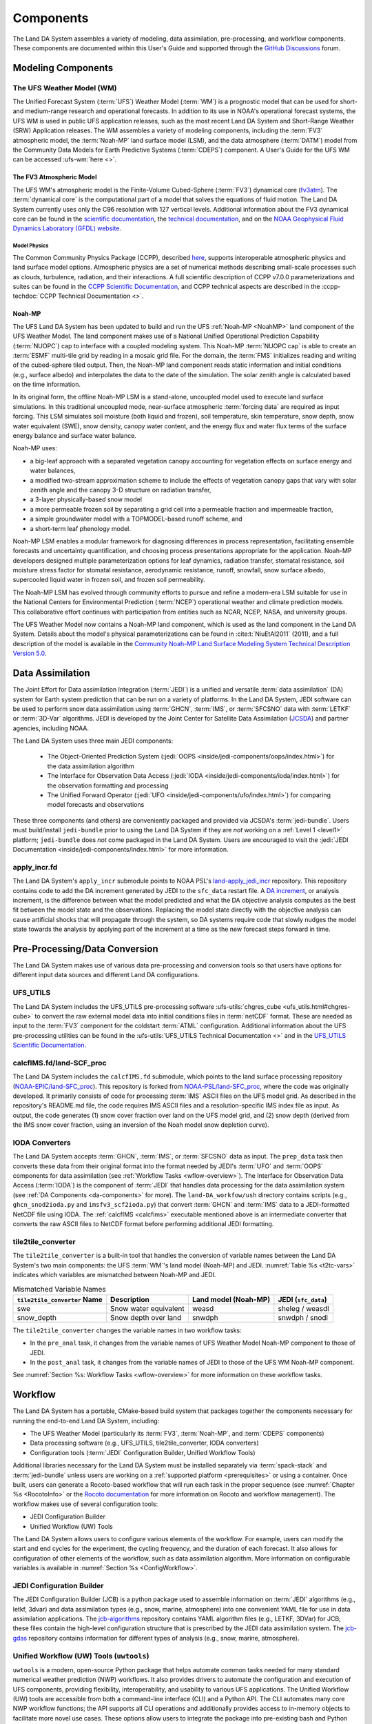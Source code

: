 .. _Components:

****************
Components
****************

The Land DA System assembles a variety of modeling, data assimilation, pre-processing, and workflow components. These components are documented within this User's Guide and supported through the `GitHub Discussions <https://github.com/ufs-community/land-DA_workflow/discussions/categories/q-a>`_ forum. 

.. _modeling-components:

Modeling Components
=====================

The UFS Weather Model (WM)
----------------------------

The Unified Forecast System (:term:`UFS`) Weather Model (:term:`WM`) is a prognostic model that can be
used for short- and medium-range research and operational forecasts. In addition to its use in NOAA's operational forecast systems, the UFS WM is used in public UFS application releases, such as the most recent Land DA System and Short-Range Weather (SRW) Application releases. The WM assembles a variety of modeling components, including the :term:`FV3` atmospheric model, the :term:`Noah-MP` land surface model (LSM), and the data atmosphere (:term:`DATM`) model from the Community Data Models for Earth Predictive Systems (:term:`CDEPS`) component. A User's Guide for the UFS WM can be accessed :ufs-wm:`here <>`.

.. _fv3-component:

The FV3 Atmospheric Model
^^^^^^^^^^^^^^^^^^^^^^^^^^
The UFS WM's atmospheric model is the Finite-Volume Cubed-Sphere (:term:`FV3`) dynamical core (`fv3atm <https://github.com/NOAA-EMC/fv3atm>`_). The :term:`dynamical core` is the computational part of a model that solves the equations of fluid motion. The Land DA System currently uses only the C96 resolution with 127 vertical levels. Additional information about the FV3 dynamical core can be found in the `scientific documentation <https://repository.library.noaa.gov/view/noaa/30725>`_, the `technical documentation <https://noaa-emc.github.io/FV3_Dycore_ufs-v2.0.0/html/index.html>`_, and on the `NOAA Geophysical Fluid Dynamics Laboratory (GFDL) website <https://www.gfdl.noaa.gov/fv3/>`_.

Model Physics
```````````````

The Common Community Physics Package (CCPP), described `here <https://dtcenter.org/community-code/common-community-physics-package-ccpp>`_, supports interoperable atmospheric physics and land surface model options. Atmospheric physics are a set of numerical methods describing small-scale processes such as clouds, turbulence, radiation, and their interactions. A full scientific description of CCPP v7.0.0 parameterizations and suites can be found in the `CCPP Scientific Documentation <https://dtcenter.ucar.edu/GMTB/v7.0.0/sci_doc/index.html>`_, and CCPP technical aspects are described in the :ccpp-techdoc:`CCPP Technical Documentation <>`. 

.. _NoahMP:

Noah-MP
^^^^^^^^

The UFS Land DA System has been updated to build and run the UFS :ref:`Noah-MP <NoahMP>` land component of the UFS Weather Model. The land component makes use of a National Unified Operational Prediction Capability (:term:`NUOPC`) cap to interface with a coupled modeling system. 
This Noah-MP :term:`NUOPC cap` is able to create an :term:`ESMF` multi-tile grid by reading in a mosaic grid file. For the domain, the :term:`FMS` initializes reading and writing of the cubed-sphere tiled output. Then, the Noah-MP land component reads static information and initial conditions (e.g., surface albedo) and interpolates the data to the date of the simulation. The solar zenith angle is calculated based on the time information. 

In its original form, the offline Noah-MP LSM is a stand-alone, uncoupled model used to execute land surface simulations. In this traditional uncoupled mode, near-surface atmospheric :term:`forcing data` are required as input forcing. This LSM simulates soil moisture (both liquid and frozen), soil temperature, skin temperature, snow depth, snow water equivalent (SWE), snow density, canopy water content, and the energy flux and water flux terms of the surface energy balance and surface water balance.

Noah-MP uses: 

* a big-leaf approach with a separated vegetation canopy accounting for vegetation effects on surface energy and water balances, 
* a modified two-stream approximation scheme to include the effects of vegetation canopy gaps that vary with solar zenith angle and the canopy 3-D structure on radiation transfer, 
* a 3-layer physically-based snow model
* a more permeable frozen soil by separating a grid cell into a permeable fraction and impermeable fraction, 
* a simple groundwater model with a TOPMODEL-based runoff scheme, and 
* a short-term leaf phenology model. 

Noah-MP LSM enables a modular framework for diagnosing differences 
in process representation, facilitating ensemble forecasts and uncertainty 
quantification, and choosing process presentations appropriate for the application. 
Noah-MP developers designed multiple parameterization options for leaf dynamics, 
radiation transfer, stomatal resistance, soil moisture stress factor for stomatal 
resistance, aerodynamic resistance, runoff, snowfall, snow surface albedo, 
supercooled liquid water in frozen soil, and frozen soil permeability. 

The Noah-MP LSM has evolved through community efforts to pursue and refine a modern-era LSM suitable for use in the National Centers for Environmental Prediction (:term:`NCEP`) operational weather and climate prediction models. This collaborative effort continues with participation from entities such as NCAR, NCEP, NASA, and university groups. 

The UFS Weather Model now contains a Noah-MP land component, which is used as the land component in the Land DA System. Details about the model's physical parameterizations can be found in :cite:t:`NiuEtAl2011` (2011), and a full description of the model is available in the `Community Noah-MP Land Surface Modeling System Technical Description Version 5.0 <https://opensky.ucar.edu/islandora/object/%3A3912>`_. 

.. _da-components:

Data Assimilation
===================

The Joint Effort for Data assimilation Integration (:term:`JEDI`) is a unified and versatile :term:`data assimilation` (DA) system for Earth system prediction that can be run on a variety of platforms. In the Land DA System, JEDI software can be used to perform snow data assimilation using :term:`GHCN`, :term:`IMS`, or :term:`SFCSNO` data with :term:`LETKF` or :term:`3D-Var` algorithms. JEDI is developed by the Joint Center for Satellite Data Assimilation (`JCSDA <https://www.jcsda.org/>`_) and partner agencies, including NOAA. 

The Land DA System uses three main JEDI components: 
   
   * The Object-Oriented Prediction System (:jedi:`OOPS <inside/jedi-components/oops/index.html>`) for the data assimilation algorithm 
   * The Interface for Observation Data Access (:jedi:`IODA <inside/jedi-components/ioda/index.html>`) for the observation formatting and processing
   * The Unified Forward Operator (:jedi:`UFO <inside/jedi-components/ufo/index.html>`) for comparing model forecasts and observations 

These three components (and others) are conveniently packaged and provided via JCSDA's :term:`jedi-bundle`. Users must build/install ``jedi-bundle`` prior to using the Land DA System if they are *not* working on a :ref:`Level 1 <level1>` platform; ``jedi-bundle`` does *not* come packaged in the Land DA System. Users are encouraged to visit the :jedi:`JEDI Documentation <inside/jedi-components/index.html>` for more information. 

apply_incr.fd
---------------

The Land DA System's ``apply_incr`` submodule points to NOAA PSL's `land-apply_jedi_incr <https://github.com/NOAA-PSL/land-apply_jedi_incr>`_ repository. This repository contains code to add the DA increment generated by JEDI to the ``sfc_data`` restart file. A `DA increment <https://www.meted.ucar.edu/bom/mdata_assim/navmenu.php?tab=1&page=3-7-0&type=flash>`_, or analysis increment, is the difference between what the model predicted and what the DA objective analysis computes as the best fit between the model state and the observations. Replacing the model state directly with the objective analysis can cause artificial shocks that will propagate through the system, so DA systems require code that slowly nudges the model state towards the analysis by applying part of the increment at a time as the new forecast steps forward in time. 

.. _preprocessing:

Pre-Processing/Data Conversion
================================

The Land DA System makes use of various data pre-processing and conversion tools so that users have options for different input data sources and different Land DA configurations. 

.. _ufs-utils:

UFS_UTILS
-----------

The Land DA System includes the UFS_UTILS pre-processing software :ufs-utils:`chgres_cube <ufs_utils.html#chgres-cube>` to convert the raw external model data into initial conditions files in :term:`netCDF` format. These are needed as input to the :term:`FV3` component for the coldstart :term:`ATML` configuration. Additional information about the UFS pre-processing utilities can be found in the :ufs-utils:`UFS_UTILS Technical Documentation <>` and in the `UFS_UTILS Scientific Documentation <https://ufs-community.github.io/UFS_UTILS/>`_.

.. _calcfims:

calcfIMS.fd/land-SCF_proc
--------------------------

The Land DA System includes the ``calcfIMS.fd`` submodule, which points to the land surface processing repository (`NOAA-EPIC/land-SFC_proc <https://github.com/NOAA-EPIC/land-SCF_proc>`_). This repository is forked from `NOAA-PSL/land-SFC_proc <https://github.com/NOAA-PSL/land-SCF_proc>`_, where the code was originally developed. It primarily consists of code for processing :term:`IMS` ASCII files on the UFS model grid. As described in the repository's README.md file, the code requires IMS ASCII files and a resolution-specific IMS index file as input. As output, the code generates (1) snow cover fraction over land on the UFS model grid, and (2) snow depth (derived from the IMS snow cover fraction, using an inversion of the Noah model snow depletion curve).

.. _ioda-converters:

IODA Converters
-----------------

The Land DA System accepts :term:`GHCN`, :term:`IMS`, or :term:`SFCSNO` data as input. The ``prep_data`` task then converts these data from their original format into the format needed by JEDI's :term:`UFO` and :term:`OOPS` components for data assimilation (see :ref:`Workflow Tasks <wflow-overview>`). The Interface for Observation Data Access (:term:`IODA`) is the component of :term:`JEDI` that handles data processing for the data assimilation system (see :ref:`DA Components <da-components>` for more). The ``land-DA_workfow/ush`` directory contains scripts (e.g., ``ghcn_snod2ioda.py`` and ``imsfv3_scf2ioda.py``) that convert :term:`GHCN` and :term:`IMS` data to a JEDI-formatted NetCDF file using IODA. The :ref:`calcfIMS <calcfims>` executable mentioned above is an intermediate converter that converts the raw ASCII files to NetCDF format before performing additional JEDI formatting. 

.. _t2tc:

tile2tile_converter
---------------------

The ``tile2tile_converter`` is a built-in tool that handles the conversion of variable names between the Land DA System's two main components: the UFS :term:`WM`'s land model (Noah-MP) and JEDI. :numref:`Table %s <t2tc-vars>` indicates which variables are mismatched between Noah-MP and JEDI. 

.. _t2tc-vars:

.. list-table:: Mismatched Variable Names
   :header-rows: 1

   * - ``tile2tile_converter`` Name
     - Description
     - Land model (Noah-MP)
     - JEDI (``sfc_data``)
   * - swe
     - Snow water equivalent
     - weasd
     - sheleg / weasdl
   * - snow_depth
     - Snow depth over land
     - snwdph
     - snwdph / snodl

The ``tile2tile_converter`` changes the variable names in two workflow tasks:

* In the ``pre_anal`` task, it changes from the variable names of UFS Weather Model Noah-MP component to those of JEDI.
* In the ``post_anal`` task, it changes from the variable names of JEDI to those of the UFS WM Noah-MP component.

See :numref:`Section %s: Workflow Tasks <wflow-overview>` for more information on these workflow tasks. 


Workflow
==========

The Land DA System has a portable, CMake-based build system that packages together the components necessary for running the end-to-end Land DA System, including: 

* The UFS Weather Model (particularly its :term:`FV3`, :term:`Noah-MP`, and :term:`CDEPS` components) 
* Data processing software (e.g., UFS_UTILS, tile2tile_converter, IODA converters)
* Configuration tools (:term:`JEDI` Configuration Builder, Unified Workflow Tools)

Additional libraries necessary for the Land DA System must be installed separately via :term:`spack-stack` and :term:`jedi-bundle` unless users are working on a :ref:`supported platform <prerequisites>` or using a container. Once built, users can generate a Rocoto-based workflow that will run each task in the proper sequence (see :numref:`Chapter %s <RocotoInfo>` or the `Rocoto documentation <https://github.com/christopherwharrop/rocoto/wiki/Documentation>`_ for more information on Rocoto and workflow management). The workflow makes use of several configuration tools: 

* JEDI Configuration Builder
* Unified Workflow (UW) Tools

The Land DA System allows users to configure various elements of the workflow. For example, users can modify the start and end cycles for the experiment, the cycling frequency, and the duration of each forecast. It also allows for configuration of other elements of the workflow, such as data assimilation algorithm. More information on configurable variables is available in :numref:`Section %s <ConfigWorkflow>`.

.. _jcb-component:

JEDI Configuration Builder
----------------------------

The JEDI Configuration Builder (JCB) is a python package used to assemble information on :term:`JEDI` algorithms (e.g., letkf, 3dvar) and data assimilation types (e.g., snow, marine, atmosphere) into one convenient YAML file for use in data assimilation applications. The `jcb-algorithms <https://github.com/NOAA-EPIC/jcb-algorithms>`_ repository contains YAML algorithm files (e.g., LETKF, 3DVar) for JCB; these files contain the high-level configuration structure that is prescribed by the JEDI data assimilation system. The `jcb-gdas <https://github.com/NOAA-EPIC/jcb-gdas>`_ repository contains information for different types of analysis (e.g., snow, marine, atmosphere).  


Unified Workflow (UW) Tools (``uwtools``)
-------------------------------------------

``uwtools`` is a modern, open-source Python package that helps automate common tasks needed for many standard numerical weather prediction (NWP) workflows. It also provides drivers to automate the configuration and execution of UFS components, providing flexibility, interoperability, and usability to various UFS applications. The Unified Workflow (UW) tools are accessible from both a command-line interface (CLI) and a Python API. The CLI automates many core NWP workflow functions; the API supports all CLI operations and additionally provides access to in-memory objects to facilitate more novel use cases. These options allow users to integrate the package into pre-existing bash and Python scripts, in addition to providing some handy tools for use in day-to-day work with NWP systems. The ``uwtools`` Rocoto tool has been incorporated into the Land DA System to generate and validate the Rocoto XML file used to run the workflow tasks. More details about UW tools can be found in the `uwtools GitHub repository <https://github.com/ufs-community/uwtools>`_ and in the :uw:`UW Documentation <>`.
